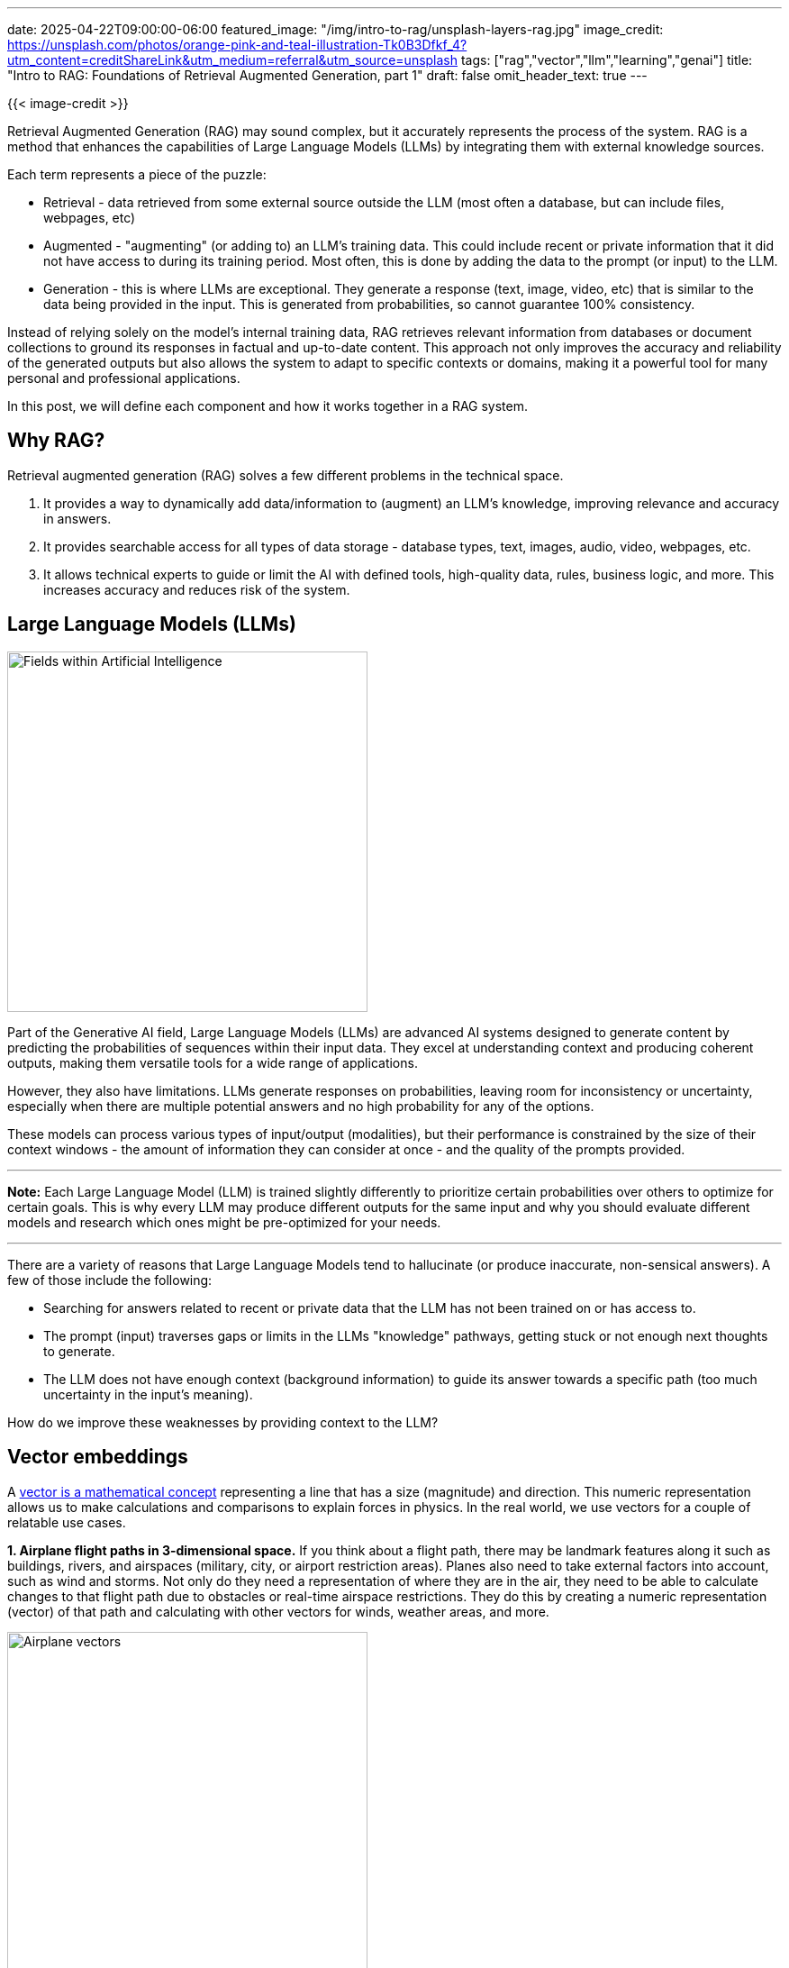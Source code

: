 ---
date: 2025-04-22T09:00:00-06:00
featured_image: "/img/intro-to-rag/unsplash-layers-rag.jpg"
image_credit: https://unsplash.com/photos/orange-pink-and-teal-illustration-Tk0B3Dfkf_4?utm_content=creditShareLink&utm_medium=referral&utm_source=unsplash
tags: ["rag","vector","llm","learning","genai"]
title: "Intro to RAG: Foundations of Retrieval Augmented Generation, part 1"
draft: false
omit_header_text: true
---

{{< image-credit >}}

Retrieval Augmented Generation (RAG) may sound complex, but it accurately represents the process of the system. RAG is a method that enhances the capabilities of Large Language Models (LLMs) by integrating them with external knowledge sources.

Each term represents a piece of the puzzle:

* Retrieval - data retrieved from some external source outside the LLM (most often a database, but can include files, webpages, etc)
* Augmented - "augmenting" (or adding to) an LLM's training data. This could include recent or private information that it did not have access to during its training period. Most often, this is done by adding the data to the prompt (or input) to the LLM.
* Generation - this is where LLMs are exceptional. They generate a response (text, image, video, etc) that is similar to the data being provided in the input. This is generated from probabilities, so cannot guarantee 100% consistency.

Instead of relying solely on the model's internal training data, RAG retrieves relevant information from databases or document collections to ground its responses in factual and up-to-date content. This approach not only improves the accuracy and reliability of the generated outputs but also allows the system to adapt to specific contexts or domains, making it a powerful tool for many personal and professional applications.

In this post, we will define each component and how it works together in a RAG system.

== Why RAG?

Retrieval augmented generation (RAG) solves a few different problems in the technical space.

1. It provides a way to dynamically add data/information to (augment) an LLM's knowledge, improving relevance and accuracy in answers.
2. It provides searchable access for all types of data storage - database types, text, images, audio, video, webpages, etc.
3. It allows technical experts to guide or limit the AI with defined tools, high-quality data, rules, business logic, and more. This increases accuracy and reduces risk of the system.

== Large Language Models (LLMs)

image::/img/intro-to-rag/areas-of-ai.jpg[Fields within Artificial Intelligence, 400]

Part of the Generative AI field, Large Language Models (LLMs) are advanced AI systems designed to generate content by predicting the probabilities of sequences within their input data. They excel at understanding context and producing coherent outputs, making them versatile tools for a wide range of applications.

However, they also have limitations. LLMs generate responses on probabilities, leaving room for inconsistency or uncertainty, especially when there are multiple potential answers and no high probability for any of the options. 

These models can process various types of input/output (modalities), but their performance is constrained by the size of their context windows - the amount of information they can consider at once - and the quality of the prompts provided.

---
*Note:* Each Large Language Model (LLM) is trained slightly differently to prioritize certain probabilities over others to optimize for certain goals. This is why every LLM may produce different outputs for the same input and why you should evaluate different models and research which ones might be pre-optimized for your needs.

---

There are a variety of reasons that Large Language Models tend to hallucinate (or produce inaccurate, non-sensical answers). A few of those include the following:

* Searching for answers related to recent or private data that the LLM has not been trained on or has access to.
* The prompt (input) traverses gaps or limits in the LLMs "knowledge" pathways, getting stuck or not enough next thoughts to generate.
* The LLM does not have enough context (background information) to guide its answer towards a specific path (too much uncertainty in the input's meaning).

How do we improve these weaknesses by providing context to the LLM?

== Vector embeddings

A https://www.mathsisfun.com/algebra/vectors.html[vector is a mathematical concept^] representing a line that has a size (magnitude) and direction. This numeric representation allows us to make calculations and comparisons to explain forces in physics. In the real world, we use vectors for a couple of relatable use cases.

*1. Airplane flight paths in 3-dimensional space.* If you think about a flight path, there may be landmark features along it such as buildings, rivers, and airspaces (military, city, or airport restriction areas). Planes also need to take external factors into account, such as wind and storms. Not only do they need a representation of where they are in the air, they need to be able to calculate changes to that flight path due to obstacles or real-time airspace restrictions. They do this by creating a numeric representation (vector) of that path and calculating with other vectors for winds, weather areas, and more.

image:/img/intro-to-rag/vector-airplane.png[Airplane vectors, 400]

*2. Trajectories of rockets in multi-dimensional space.* Similar to the airplane example, but outer space deals in multi-dimensional space and more lethal "features" (obstacles) along a path like black holes, asteroid belts, and planets. Scientists would need to calculate vector routes to avoid passing through planets and avoid gravitational pulls from celestial bodies.

We represent the paths by creating numeric representations based upon key, defined features that characterize the path (vector). Then, we can use those paths to make calculations and precise adjustments based on external factors.

=== Vectors applied to words

In 2013, https://code.google.com/archive/p/word2vec/[Google applied this mathmatical concept to words^] (word2vec), creating numeric representations of words based on how they functioned within the language and defining characteristics. Word embeddings map words into a continuous vector space where semantically similar words are closer together. For instance, the words "king" and "queen" might have embeddings that are close in this space, reflecting their related meanings around power, leadership, luxurious living, and wealth.

image::/img/intro-to-rag/vector-words.png[Vectors with words]

This ability allowed humans to represent words for comparing similarity of words or understanding new words from proximity to known words. Broader searches and synonym lists based on "semantic" meaning could be factored into the calculations, which are foundational for many natural language processing tasks.

=== Vectors applied to data

We took this one step further in the last few years to apply this to any type of data (text, image, video, audio, etc). Vector embeddings are numerical representations of data that capture semantic meaning in a way that makes it easier to compare and analyze.

image::/img/intro-to-rag/data-embeddings.png[Data embeddings, 500]

When combined with generative AI (GenAI), embeddings enable semantic searches, which go beyond simple keyword matching. Unlike lexical searches that rely on exact word matches, semantic searches use embeddings to understand the meaning behind the query and retrieve results that are contextually relevant. This makes them particularly powerful for applications like document retrieval, where understanding the intent and context of a query is crucial for delivering accurate and meaningful results.

There is a common saying that you can't https://en.wikipedia.org/wiki/Apples_and_oranges[compare apples and oranges^] (because they have two different sets of characteristics). However, with a numeric representation, we actually can now compare them because we have a common format to represent all sorts of objects and data.

Also, a recent article I read compared vectors to a "fingerprint" of the data. Just as a fingerprint is unique to each individual, the vector representation of a piece of data is unique to that specific data point. This uniqueness allows for precise identification and retrieval of information, even in large datasets.

---
*Note:* Since each LLM is trained slightly differently, the vector embeddings may be different for each model. This means that the same piece of data may have slightly different vector representations with different models (though both will be close together in the vector space). This is important to consider when using multiple LLMs or comparing results across models.

---

Here enter the need and purpose of https://frankzliu.com/blog/a-gentle-introduction-to-vector-databases[vector databases^], which are optimized to store and search these vector representations. But how do vector databases efficiently search vast amounts of these numbers (think every word in every language or millions of text documents)?

=== Similarity search

Similarity search involves finding data records that are most similar to a given query. This is often achieved using techniques like k-Nearest Neighbors (k-NN) or approximate methods like k-ANN for efficiency, where `k` represents the number of most similar results you want returned (i.e. 7, 42, 100). 

This might seem overly complex, but let's look at an example to understand the power of these types of searches. Let's think about a library.

image::/img/intro-to-rag/library-classification-search.jpg[Library classification and search, 500]

In a library today, searching for a new book to read would require picking from the nested category structure of organizing books (e.g. fiction/non-fiction -> genre -> author -> title). If I wanted to read a fantasy novel, my current strategy would be to walk to the fiction area, find the fantasy section, and start pulling books off the shelf to see what sparked my interest. Another alternative would be to do a computer search for keywords and hope that the book is tagged with the topics I'm interested in.

Vectors would allow us to https://towardsdatascience.com/explaining-vector-databases-in-3-levels-of-difficulty-fc392e48ab78/[search for books based on semantics^], finding similarities for specific features that are baked into the vector embedding and returning results in the nearby vector space as our search query.

image::/img/intro-to-rag/vector-similarity-search.png[Vector similarity search, 200]

To measure similarity, cosine similarity and euclidean distance are two of the most common metrics used, though there are others as well. Cosine similarity measures the distance between the angle of the vectors. Remember, vectors are lines with a length and direction, so cosine measures the distance between the two lines in degrees. Euclidean distance is the shortest distance from point-to-point ("as the crow flies" between vector points).

image::/img/intro-to-rag/cosine-vs-euclidean-similarity.png[Cosine similarity vs Euclidean distance measure, 500]

In our library example, we could search for specific features like "dragons and magic" or "based in St. Louis, USA". These criteria are much narrower and much more likely to find a smaller result set that is more relevant to what the user is searching for.

---
*Note:* Vector embeddings differ for each model, and each vector store also optimizes vector similarity search differently. So even the same data and embeddings stored in different vector stores may produce different results from a similarity search.

---

== Wrapping up!

In this blog post, we explored a few introductory concepts around Retrieval Augmented Generation (RAG), why it exists and the problems it solves. We also covered some starting GenAI concepts on Large Language Models (LLMs), vectors and embeddings, and vector similarity search. These pieces build the foundations of more complex AI systems and how RAG enhances the capabilities of LLMs by integrating them with external knowledge sources. 

In another post, we will explore the different layers of RAG, including vector RAG, graph RAG, and agents.

Whether you're a developer, data scientist, or simply someone interested in the future of AI, understanding AI technologies and how they operate will empower you to make better decisions on how to use them.

Happy coding!

== Resources

* Tutorial: https://www.mathsisfun.com/algebra/vectors.html[Vectors - Math is Fun^]
* Project: https://code.google.com/archive/p/word2vec/[word2vec - Google^]
* Blog post: https://towardsdatascience.com/explaining-vector-databases-in-3-levels-of-difficulty-fc392e48ab78[Explaining Vector Databases in 3 Levels of Difficulty - Towards Data Science^]